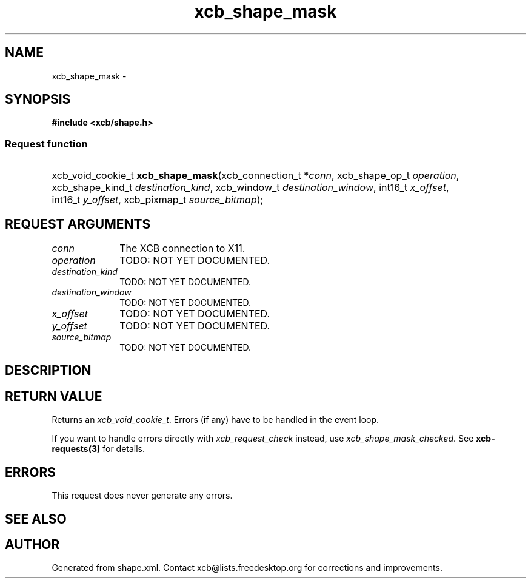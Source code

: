 .TH xcb_shape_mask 3  2014-10-10 "XCB" "XCB Requests"
.ad l
.SH NAME
xcb_shape_mask \- 
.SH SYNOPSIS
.hy 0
.B #include <xcb/shape.h>
.SS Request function
.HP
xcb_void_cookie_t \fBxcb_shape_mask\fP(xcb_connection_t\ *\fIconn\fP, xcb_shape_op_t\ \fIoperation\fP, xcb_shape_kind_t\ \fIdestination_kind\fP, xcb_window_t\ \fIdestination_window\fP, int16_t\ \fIx_offset\fP, int16_t\ \fIy_offset\fP, xcb_pixmap_t\ \fIsource_bitmap\fP);
.br
.hy 1
.SH REQUEST ARGUMENTS
.IP \fIconn\fP 1i
The XCB connection to X11.
.IP \fIoperation\fP 1i
TODO: NOT YET DOCUMENTED.
.IP \fIdestination_kind\fP 1i
TODO: NOT YET DOCUMENTED.
.IP \fIdestination_window\fP 1i
TODO: NOT YET DOCUMENTED.
.IP \fIx_offset\fP 1i
TODO: NOT YET DOCUMENTED.
.IP \fIy_offset\fP 1i
TODO: NOT YET DOCUMENTED.
.IP \fIsource_bitmap\fP 1i
TODO: NOT YET DOCUMENTED.
.SH DESCRIPTION
.SH RETURN VALUE
Returns an \fIxcb_void_cookie_t\fP. Errors (if any) have to be handled in the event loop.

If you want to handle errors directly with \fIxcb_request_check\fP instead, use \fIxcb_shape_mask_checked\fP. See \fBxcb-requests(3)\fP for details.
.SH ERRORS
This request does never generate any errors.
.SH SEE ALSO
.SH AUTHOR
Generated from shape.xml. Contact xcb@lists.freedesktop.org for corrections and improvements.
